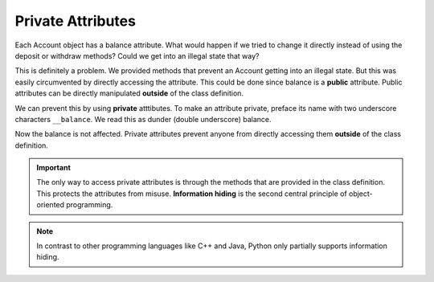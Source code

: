 Private Attributes
------------------

Each Account object has a balance attribute. What would happen if we tried to change it directly instead of using the deposit or withdraw methods? Could we get into an illegal state that way?


.. activecode:: oop1_7
    
    class Account:
        """ Account class for representing and manipulating bank accounts. """
        
        def __init__(self):
            """ Create a new account with zero balance"""
            self.balance = 0.00

        def getBalance(self):
            return self.balance

        def deposit(self, amount):
            if amount >= 0:
                self.balance += amount

        def withdraw(self, amount):
            if self.balance >= amount:
                self.balance -= amount

    p = Account()
    print(p.getBalance())
    p.balance = -12345
    print(p.getBalance())

This is definitely a problem. We provided methods that prevent an Account getting into an illegal state. But this was easily circumvented by directly accessing the attribute. This could be done since balance is a **public** attribute. Public attributes can be directly manipulated **outside** of the class definition.

We can prevent this by using **private** atttibutes. To make an attribute private, preface its name with two underscore characters ``__balance``. We read this as dunder (double underscore) balance.
    
.. activecode:: oop1_8
    
    class Account:
        """ Account class for representing and manipulating bank accounts. """
        
        def __init__(self):
            """ Create a new account with zero balance"""
            self.__balance = 0.00

        def getBalance(self):
            return self.__balance

        def deposit(self, amount):
            if amount >= 0:
                self.__balance += amount

        def withdraw(self, amount):
            if self.__balance >= amount:
                self.__balance -= amount

    p = Account()
    print(p.getBalance())
    p.__balance = -12345
    print(p.getBalance())

Now the balance is not affected. Private attributes prevent anyone from directly accessing them **outside** of the class definition. 

.. important::
   The only way to access private attributes is through the methods that are provided in the class definition. This protects the attributes from misuse. **Information hiding** is the second central principle of object-oriented programming. 

.. note::
    In contrast to other programming languages like C++ and Java, Python only partially supports information hiding.
